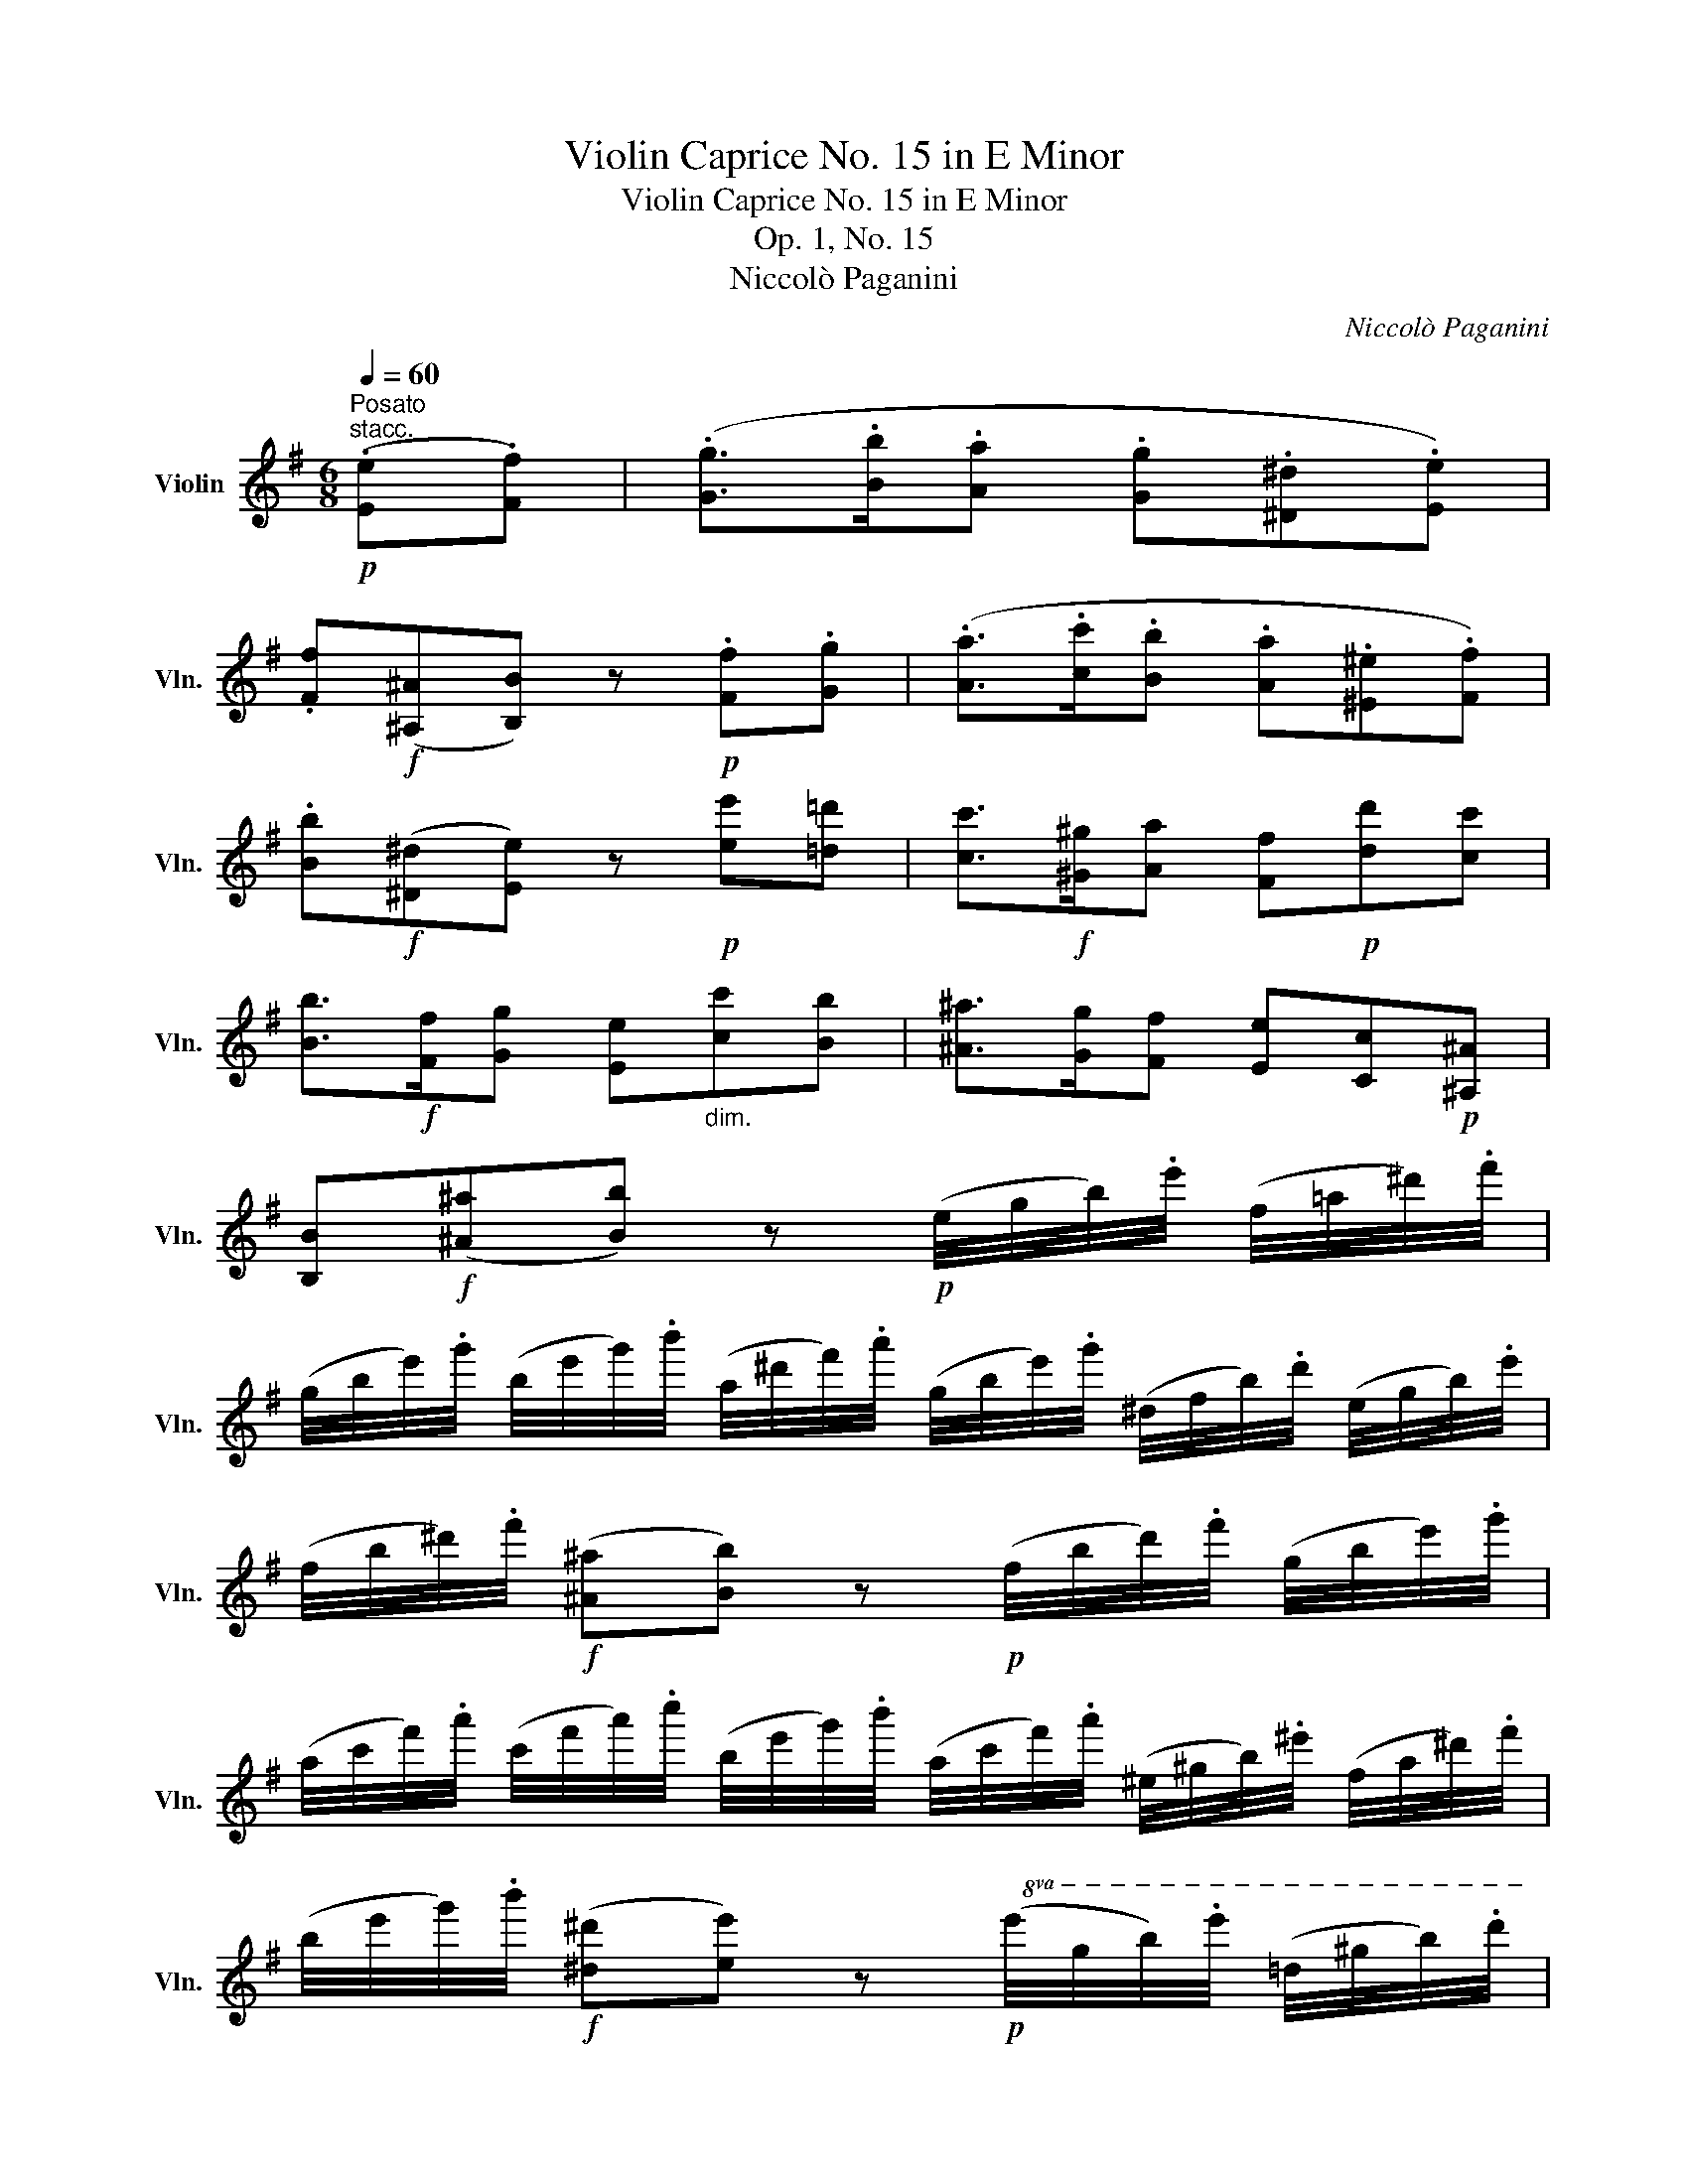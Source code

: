 X:1
T:Violin Caprice No. 15 in E Minor
T:Violin Caprice No. 15 in E Minor
T:Op. 1, No. 15
T:Niccolò Paganini
C:Niccolò Paganini
L:1/8
Q:1/4=60
M:6/8
K:G
V:1 treble nm="Violin" snm="Vln."
V:1
"^Posato"!p!"^stacc." (.[Ee].[Ff]) | (.[Gg]>.[Bb].[Aa] .[Gg].[^D^d].[Ee]) | %2
 .[Ff]!f!([^A,^A][B,B]) z!p! .[Ff].[Gg] | (.[Aa]>.[cc'].[Bb] .[Aa].[^E^e].[Ff]) | %4
 .[Bb]!f!([^D^d][Ee]) z!p! [ee'][=d=d'] | [cc']>!f![^G^g][Aa] [Ff]!p![dd'][cc'] | %6
 [Bb]>!f![Ff][Gg] [Ee]"_dim."[cc'][Bb] | [^A^a]>[Gg][Ff] [Ee][Cc]!p![^A,^A] | %8
 [B,B]!f!([^A^a][Bb]) z!p! (e/4g/4b/4).e'/4 (f/4=a/4^d'/4).f'/4 | %9
 (g/4b/4e'/4).g'/4 (b/4e'/4g'/4).b'/4 (a/4^d'/4f'/4).a'/4 (g/4b/4e'/4).g'/4 (^d/4f/4b/4).d'/4 (e/4g/4b/4).e'/4 | %10
 (f/4b/4^d'/4).f'/4!f! ([^A^a][Bb]) z!p! (f/4b/4d'/4).f'/4 (g/4b/4e'/4).g'/4 | %11
 (a/4c'/4f'/4).a'/4 (c'/4f'/4a'/4).c''/4 (b/4e'/4g'/4).b'/4 (a/4c'/4f'/4).a'/4 (^e/4^g/4b/4).^e'/4 (f/4a/4^d'/4).f'/4 | %12
 (b/4e'/4g'/4).b'/4!f! ([^d^d'][ee']) z!p!!8va(! (e'/4g'/4b'/4).e''/4 (=d'/4^g'/4b'/4).d''/4 | %13
 (c'/4e'/4a'/4).c''/4!f! (^g/4b/4e'/4).^g'/4 (a/4c'/4e'/4).a'/4 (f/4a/4d'/4).f'/4!p! (d'/4f'/4a'/4).d''/4 (c'/4f'/4a'/4).c''/4 | %14
 (b/4d'/4g'/4).b'/4!f! (f/4a/4d'/4).f'/4 (g/4b/4d'/4).g'/4 (e/4g/4c'/4).e'/4!p! (c'/4e'/4g'/4).c''/4 (b/4e'/4g'/4).b'/4 | %15
 (a/4c'/4f'/4).a'/4!8va)!!f! (A,/4C/4E/4).A/4 (^A,/4^C/4E/4).G/4 (B,/4E/4G/4).B/4!8va(! (b/4e'/4g'/4).b'/4!8va)! (B,/4^D/4F/4).B/4 | %16
 E/4b'/4g'/4e'/4 b/4e'/4b/4g/4 e/4b/4g/4e/4 B([^a^a'][bb']) | %17
 E/4b/4g/4^d/4 e/4b/4g/4e'/4 b/4g'/4^d'/4e'/4 b'[^A,^A][B,B] | [EBe][EBg][EBb] [EBe]2 z!fine! || %19
!f! [G,DBg-]g/(.b/4.a/4.g/4.f/4.e/4.d/4 .c/4.B/4.A/4.G/4.F/4.E/4.D/4.C/4.B,/4.D/4.C/4.A,/4) | %20
 (G,/4G/4).A/4.B/4 .c/4.d/4.e/4.f/4 .g/4.d/4.b/4.g/4!8va(! .d'/4.b/4.g'/4.d'/4 .b'/4.g'/4.d''/4.b'/4 g''/!8va)!(G,/ | %21
 [Dfd']3/2)(.f'/4.e'/4 .d'/4.^c'/4.b/4.a/4 .g/4.f/4.e/4.d/4 .^c/4.B/4.A/4.G/4 .F/4.A/4.G/4.E/4) | %22
 D/.E/4.F/4 .G/4.A/4.B/4.^c/4 .d/4.A/4.f/4.d/4 .a/4.f/4.d'/4.a/4 .f'/4.d'/4.a'/4.f'/4 d''/D/ | %23
 [Bg]/(.B,/4.C/4.D/4.B,/4.C/4.A,/4) .G,/(.[bd']/ .[ac']/)(.F/4.G/4.A/4.F/4.G/4.E/4) .D/(.[ac']/ | %24
 .[gb]/)(.B,/4.C/4.D/4.B,/4.C/4.A,/4) .G,/(.[bd']/ .[ac']/)(.F/4.G/4.A/4.F/4.G/4.E/4) .D/(.[ac']/ | %25
 .[gb]/)(.B,/4.C/4.D/4.B,/4.C/4.A,/4) .G,/(.[gb]/ .[e^c']/)(.^C/4.D/4.E/4.C/4.D/4.B,/4) .A,/[ae']/ | %26
 [af']/D/ [ge']/^A,/ [fd']/B,/ G,/[gb]/ =A,/[fa]/ A,/[e^c']/ | %27
 [Ddf']/d'/4a/4 f/4a/4d/4f/4 A/4d/4F/4A/4 D z z | %28
 [Dca]3/2(.c'/4.b/4.a/4.g/4.f/4.e/4 .^c/4.d/4.e/4.d/4 .=c/4.^G/4.A/4.^E/4 .F/4.^C/4.D/4.=C/4) | %29
 B,/D/4B,/4G/4D/4B/4G/4d/4B/4g/4d/4 b/4g/4d'/4b/4g'/4d'/4b'/4g'/4d'/4b/4g/4d/4 | %30
 [Dca]3/2(.c'/4.b/4.a/4.g/4.f/4.e/4 .^c/4.d/4.e/4.d/4 .=c/4.^G/4.A/4.^E/4 .F/4.^C/4.D/4.=C/4) | %31
 B,/D/4B,/4G/4D/4B/4G/4d/4B/4g/4d/4 b/4g/4d'/4b/4g'/4d'/4b'/4g'/4d'/4b/4g/4d/4 | %32
 [ec']/(.E/4.F/4.G/4.E/4.F/4.D/4) .C/(.[ec']/ .[fa]/)(.F/4.G/4.A/4.F/4.G/4.E/4) .D/(.[fd']/ | %33
 .[gb]/)(.G/4.A/4.B/4.G/4.A/4.F/4) .E/(.[ge']/ .[ac']/)(.A/4.B/4.c/4.A/4.B/4.G/4) .F/[af']/ | %34
 [bg']/G/ [ge']/E/ [ec']/C/ [ca]/A,/ [Af]/D/ [fd']/F/ | %35
 G,([^c^c'][dd']) D/!p![=c'f']/[c'a']/D/[af']/D/ | G,!f!([^c^c'][dd']) D/!p![=cf]/[ca]/D/[Af]/D/ | %37
 (G,!f![Ff]).[Gg] G,!D.C.! |] %38

